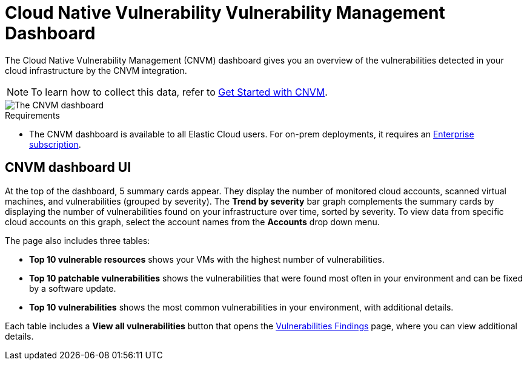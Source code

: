 [[vuln-management-dashboard]]
= Cloud Native Vulnerability Vulnerability Management Dashboard

The Cloud Native Vulnerability Management (CNVM) dashboard gives you an overview of the vulnerabilities detected in your cloud infrastructure by the CNVM integration.

NOTE: To learn how to collect this data, refer to <<vuln-management-get-started, Get Started with CNVM>>.

image::images/vuln-management-dashboard.png[The CNVM dashboard]

.Requirements
[sidebar]
--
* The CNVM dashboard is available to all Elastic Cloud users. For on-prem deployments, it requires an https://www.elastic.co/pricing[Enterprise subscription].
--

[[CNVM-dashboard-UI]]
== CNVM dashboard UI
At the top of the dashboard, 5 summary cards appear. They display the number of monitored cloud accounts, scanned virtual machines, and vulnerabilities (grouped by severity). The *Trend by severity* bar graph complements the summary cards by displaying the number of vulnerabilities found on your infrastructure over time, sorted by severity. To view data from specific cloud accounts on this graph, select the account names from the *Accounts* drop down menu.

The page also includes three tables:

* *Top 10 vulnerable resources* shows your VMs with the highest number of vulnerabilities.
* *Top 10 patchable vulnerabilities* shows the vulnerabilities that were found most often in your environment and can be fixed by a software update.
* *Top 10 vulnerabilities* shows the most common vulnerabilities in your environment, with additional details.

Each table includes a *View all vulnerabilities* button that opens the <<vuln-management-findings, Vulnerabilities Findings>> page, where you can view additional details.
